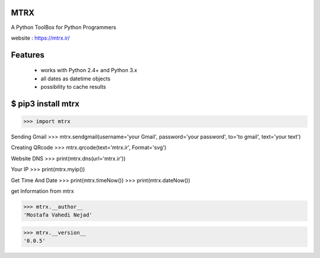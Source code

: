 MTRX
=====

A Python ToolBox for Python Programmers

website :  https://mtrx.ir/

Features
=============
 * works with Python 2.4+ and Python 3.x
 * all dates as datetime objects
 * possibility to cache results


$ pip3 install mtrx
===================

>>> import mtrx

Sending Gmail
>>> mtrx.sendgmail(username='your Gmail', password='your password', to='to gmail', text='your text')

Creating QRcode
>>> mtrx.qrcode(text='mtrx.ir', Format='svg')

Website DNS
>>> print(mtrx.dns(url='mtrx.ir'))

Your IP
>>> print(mtrx.myip())

Get Time And Date
>>> print(mtrx.timeNow())
>>> print(mtrx.dateNow())




get Information from mtrx

>>> mtrx.__author__
'Mostafa Vahedi Nejad'

>>> mtrx.__version__
'0.0.5'


